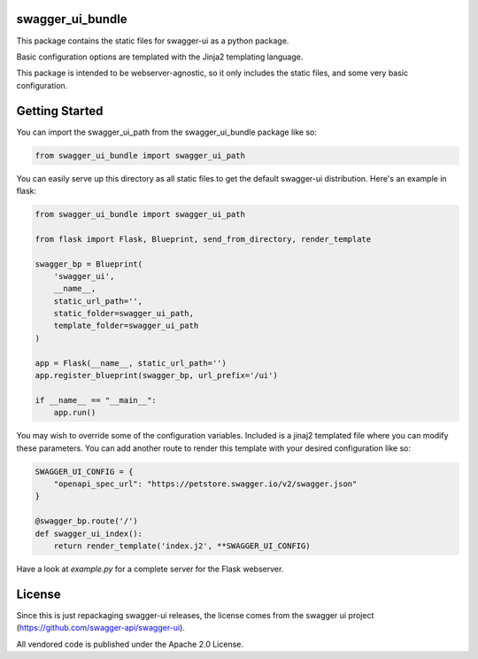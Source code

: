 swagger_ui_bundle
=================
This package contains the static files for swagger-ui as a python package.

Basic configuration options are templated with the Jinja2 templating language.

This package is intended to be webserver-agnostic, so it only includes the
static files, and some very basic configuration.

Getting Started
===============
You can import the swagger_ui_path from the swagger_ui_bundle package like so:

.. code-block:: python
  
    from swagger_ui_bundle import swagger_ui_path

You can easily serve up this directory as all static files to get the default
swagger-ui distribution. Here's an example in flask:

.. code-block:: python

    from swagger_ui_bundle import swagger_ui_path
    
    from flask import Flask, Blueprint, send_from_directory, render_template
    
    swagger_bp = Blueprint(
        'swagger_ui',
        __name__,
        static_url_path='',
        static_folder=swagger_ui_path,
        template_folder=swagger_ui_path
    )
    
    app = Flask(__name__, static_url_path='')
    app.register_blueprint(swagger_bp, url_prefix='/ui')
    
    if __name__ == "__main__":
        app.run()

You may wish to override some of the configuration variables. Included
is a jinaj2 templated file where you can modify these parameters.
You can add another route to render this template with your
desired configuration like so:

.. code-block:: python

    SWAGGER_UI_CONFIG = {
        "openapi_spec_url": "https://petstore.swagger.io/v2/swagger.json"
    }

    @swagger_bp.route('/')
    def swagger_ui_index():
        return render_template('index.j2', **SWAGGER_UI_CONFIG)


Have a look at `example.py` for a complete server for the Flask webserver.


License
=======
Since this is just repackaging swagger-ui releases, the license comes from
the swagger ui project (https://github.com/swagger-api/swagger-ui).

All vendored code is published under the Apache 2.0 License.
